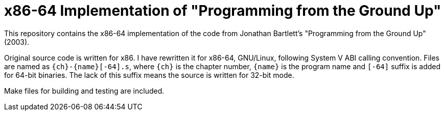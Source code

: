 = x86-64 Implementation of "Programming from the Ground Up"

This repository contains the x86-64 implementation of the code from Jonathan Bartlett's "Programming from the Ground Up" (2003).

Original source code is written for x86. I have rewritten it for x86-64,
GNU/Linux, following System V ABI calling convention.
Files are named as `{ch}-{name}[-64].s`, where `{ch}` is the chapter number,
`{name}` is the program name and `[-64]` suffix is added for 64-bit binaries.
The lack of this suffix means the source is written for 32-bit mode.

Make files for building and testing are included.

